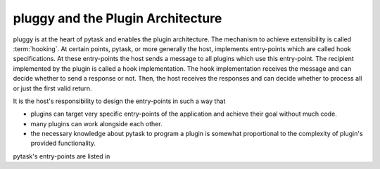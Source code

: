 .. _pluggy:

pluggy and the Plugin Architecture
==================================

pluggy is at the heart of pytask and enables the plugin architecture. The mechanism to
achieve extensibility is called :term:`hooking`. At certain points, pytask, or more
generally the host, implements entry-points which are called hook specifications. At
these entry-points the host sends a message to all plugins which use this entry-point.
The recipient implemented by the plugin is called a hook implementation. The hook
implementation receives the message and can decide whether to send a response or not.
Then, the host receives the responses and can decide whether to process all or just the
first valid return.

It is the host's responsibility to design the entry-points in such a way that

- plugins can target very specific entry-points of the application and achieve their
  goal without much code.
- many plugins can work alongside each other.
- the necessary knowledge about pytask to program a plugin is somewhat proportional to
  the complexity of plugin's provided functionality.

pytask's entry-points are listed in
